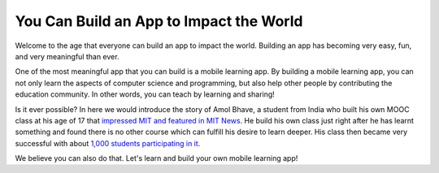 You Can Build an App to Impact the World
========================================

Welcome to the age that everyone can build an app to impact the world. Building an app has becoming very easy, fun, and very meaningful than ever.

One of the most meaningful app that you can build is a mobile learning app. By building a mobile learning app, you can not only learn the aspects of computer science and programming, but also help other people by contributing the education community. In other words, you can teach by learning and sharing!

Is it ever possible? In here we would introduce the story of Amol Bhave, a student from India who built his own MOOC class at his age of 17 that `impressed MIT and featured in MIT News <http://news.mit.edu/2013/6003z-signals-a-new-open-education-ecosystem>`_.  He build his own class just right after he has learnt something and found there is no other course which can fulfill his desire to learn deeper. His class then became very successful with about `1,000 students participating in it <http://blog.edx.org/amol-bhave>`_. 

We believe you can also do that. Let's learn and build your own mobile learning app!
